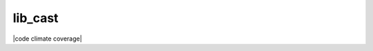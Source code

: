 lib_cast
========

|Pypi Status| |license| |maintenance|

|Build Status| |Codecov Status| |Better Code| |code climate| |code climate coverage| |snyk security|

.. |license| image:: https://img.shields.io/github/license/webcomics/pywine.svg
   :target: http://en.wikipedia.org/wiki/MIT_License
.. |maintenance| image:: https://img.shields.io/maintenance/yes/2021.svg
.. |Build Status| image:: https://travis-ci.org/bitranox/lib_cast.svg?branch=master
   :target: https://travis-ci.org/bitranox/lib_cast
.. for the pypi status link note the dashes, not the underscore !
.. |Pypi Status| image:: https://badge.fury.io/py/lib-cast.svg
   :target: https://badge.fury.io/py/lib_cast
.. |Codecov Status| image:: https://codecov.io/gh/bitranox/lib_cast/branch/master/graph/badge.svg
   :target: https://codecov.io/gh/bitranox/lib_cast
.. |Better Code| image:: https://bettercodehub.com/edge/badge/bitranox/lib_cast?branch=master
   :target: https://bettercodehub.com/results/bitranox/lib_cast
.. |snyk security| image:: https://snyk.io/test/github/bitranox/lib_cast/badge.svg
   :target: https://snyk.io/test/github/bitranox/lib_cast
.. |code climate| image:: https://api.codeclimate.com/v1/badges/7fa21a0ced3820c5faa9/maintainabi